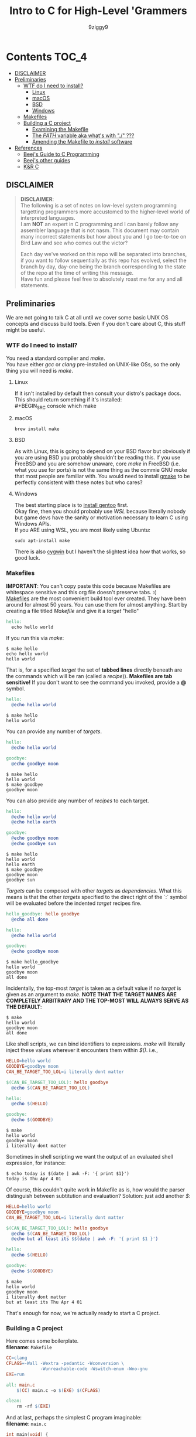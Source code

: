 #+TITLE: Intro to C for High-Level 'Grammers
#+AUTHOR: 9ziggy9
* Contents :TOC_4:
  - [[#disclaimer][DISCLAIMER]]
  - [[#preliminaries][Preliminaries]]
    - [[#wtf-do-i-need-to-install][WTF do I need to install?]]
      - [[#linux][Linux]]
      - [[#macos][macOS]]
      - [[#bsd][BSD]]
      - [[#windows][Windows]]
    - [[#makefiles][Makefiles]]
    - [[#building-a-c-project][Building a C project]]
      - [[#examining-the-makefile][Examining the Makefile]]
      - [[#the-path-variable-aka-whats-with--][The /PATH/ variable aka what's with "./" ???]]
      - [[#amending-the-makefile-to-install-software][Amending the Makefile to /install/ software]]
  - [[#references][References]]
    - [[#beejs-guide-to-c-programming][Beej's Guide to C Programming]]
    - [[#beejs-other-guides][Beej's other guides]]
    - [[#kr-c][K&R C]]

** DISCLAIMER

#+BEGIN_QUOTE
*DISCLAIMER*:\\

The following is a set of notes on low-level system
programming targetting programmers more accustomed
to the higher-level world of interpreted languages.\\

I am *NOT* an expert in C programming and I can barely
follow any assembler language that is not nasm. This
document may contain many incorrect statements but how
about you and I go toe-to-toe on Bird Law and see who
comes out the victor?\\

#+HTML: <img src="./media/expert.gif" alt="lawyerings" />

Each day we've worked on this repo will be separated into
branches, if you want to follow sequentially as this repo
has evolved, select the branch by day, day-one being the
branch corresponding to the state of the repo at the time
of writing this message.\\

Have fun and please feel free to absolutely roast me for
any and all statements.\\
#+END_QUOTE

** Preliminaries
We are not going to talk C at all until we cover some basic
UNIX OS concepts and discuss build tools. Even if you don't
care about C, this stuff might be useful.
*** WTF do I need to install?
You need a standard compiler and /make/.\\

You have either /gcc/ or /clang/ pre-installed on UNIX-like OSs,
so the only thing you will need is /make/.\\

**** Linux
  If it isn't installed by default then consult your distro's
  package docs. This should return something if it's installed: \\
#+BEGIN_SRC console
which make
#+END_SRC

**** macOS
#+BEGIN_SRC console
brew install make
#+END_SRC

**** BSD
As with Linux, this is going to depend on your BSD flavor
but obviously if you are using BSD you probably shouldn't
be reading this. If you use FreeBSD and you are somehow
unaware, core /make/ in FreeBSD (i.e. what you use for ports)
is not the same thing as the commie GNU /make/
that most people are familiar with. You would need to install
[[https://www.freshports.org/devel/gmake/][gmake]] to be perfectly
consistent with these notes but who cares?
**** Windows
  The best starting place is to [[https://upload.wikimedia.org/wikipedia/commons/2/28/Richard_Stallman_at_LibrePlanet_2019.jpg][install gentoo]]
  first.\\

  Okay fine, then you should probably use [[WSL][WSL]] because
  literally nobody but game devs have the sanity or motivation
  necessary to learn C using Windows APIs.\\

  If you ARE using WSL, you are most likely using Ubuntu:
  #+BEGIN_SRC console
  sudo apt-install make
  #+END_SRC
  There is also [[https://www.cygwin.com/install.html][cygwin]] but I haven't
  the slightest idea how that works, so good luck.\\

*** Makefiles
*IMPORTANT*: You can't copy paste this code because Makefiles
are whitespace sensitive and this org file doesn't preserve
tabs. :( \\

[[https://en.wikipedia.org/wiki/Make_(software)][Makefiles]] are the most
convenient build tool ever created. They have been
around for almost 50 years. You can use them for almost
anything. Start by creating a file titled /Makefile/
and give it a /target/ "hello"
#+BEGIN_SRC makefile
hello:
  echo hello world
#+END_SRC
If you run this via /make/:
#+BEGIN_SRC console
$ make hello
echo hello world
hello world
#+END_SRC
That is, for a specified /target/ the set of *tabbed lines*
directly beneath are the commands which will be ran (called a /recipe/)).
*Makefiles are tab sensitive!*
If you don't want to see the command you invoked, provide
a *@* symbol.
#+BEGIN_SRC makefile
hello:
  @echo hello world
#+END_SRC
#+BEGIN_SRC console
$ make hello
hello world
#+END_SRC
You can provide any number of /targets/.
#+BEGIN_SRC makefile
hello:
  @echo hello world

goodbye:
  @echo goodbye moon
#+END_SRC
#+BEGIN_SRC console
$ make hello
hello world
$ make goodbye
goodbye moon
#+END_SRC
You can also provide any number of /recipes/ to each target.
#+BEGIN_SRC makefile
hello:
  @echo hello world
  @echo hello earth

goodbye:
  @echo goodbye moon
  @echo goodbye sun
#+END_SRC
#+BEGIN_SRC console
$ make hello
hello world
hello earth
$ make goodbye
goodbye moon
goodbye sun
#+END_SRC
/Targets/ can be composed with other /targets/ as /dependencies/.
What this means is that the other /targets/ specified to the 
direct right of the `:` symbol will be evaluated before the
indented /target/ recipes fire.
#+BEGIN_SRC makefile
hello_goodbye: hello goodbye
  @echo all done

hello:
  @echo hello world

goodbye:
  @echo goodbye moon
#+END_SRC
#+BEGIN_SRC console
$ make hello_goodbye
hello world
goodbye moon
all done
#+END_SRC
Incidentally, the top-most /target/ is taken as a default value
if no /target/ is given as an argument to /make/. *NOTE THAT THE*
*TARGET NAMES ARE COMPLETELY ARBITRARY AND THE TOP-MOST WILL*
*ALWAYS SERVE AS THE DEFAULT*:
#+BEGIN_SRC console
$ make
hello world
goodbye moon
all done
#+END_SRC
Like shell scripts, we can bind identifiers to expressions. /make/
will literally inject these values wherever it encounters them within
/$()/. i.e.,
#+BEGIN_SRC makefile
HELLO=hello world
GOODBYE=goodbye moon
CAN_BE_TARGET_TOO_LOL=i literally dont matter

$(CAN_BE_TARGET_TOO_LOL): hello goodbye
  @echo $(CAN_BE_TARGET_TOO_LOL)

hello:
  @echo $(HELLO)

goodbye:
  @echo $(GOODBYE)
#+END_SRC
#+BEGIN_SRC console
$ make
hello world
goodbye moon
i literally dont matter
#+END_SRC
Sometimes in shell scripting we want the output of an evaluated
shell expression, for instance:
#+BEGIN_SRC console
$ echo today is $(date | awk -F: '{ print $1}')
today is Thu Apr 4 01
#+END_SRC
Of course, this couldn't quite work in Makefile as is, how would
the parser distinguish between subtitution and evaluation? Solution:
just add another /$/:
#+BEGIN_SRC makefile
HELLO=hello world
GOODBYE=goodbye moon
CAN_BE_TARGET_TOO_LOL=i literally dont matter

$(CAN_BE_TARGET_TOO_LOL): hello goodbye
  @echo $(CAN_BE_TARGET_TOO_LOL)
  @echo but at least its $$(date | awk -F: '{ print $1 }')

hello:
  @echo $(HELLO)

goodbye:
  @echo $(GOODBYE)
#+END_SRC
#+BEGIN_SRC console
$ make
hello world
goodbye moon
i literally dont matter
but at least its Thu Apr 4 01
#+END_SRC
That's enough for now, we're actually ready to start a C project.
*** Building a C project
Here comes some boilerplate. \\

*filename*: =Makefile=
#+BEGIN_SRC makefile
CC=clang
CFLAGS=-Wall -Wextra -pedantic -Wconversion \
			 -Wunreachable-code -Wswitch-enum -Wno-gnu
EXE=run

all: main.c
	$(CC) main.c -o $(EXE) $(CFLAGS)

clean:
	rm -rf $(EXE)
#+END_SRC

And at last, perhaps the simplest C program imaginable: \\

*filename*: =main.c=
#+BEGIN_SRC c
int main(void) {
  return 0;
}
#+END_SRC

Note that =main.c= should exist at the project's root, together with the
=Makefile=. When after we run /make/, we can run our program by giving
it's executable name _relative_ to our current directory. i.e.,
#+BEGIN_SRC console
$ make && ./run
#+END_SRC

Aaaaaaand.... Nothing happens. :D \\
What this program does it simply return the
number 0 to standard out (/stdout/). It is a convention in UNIX that an "exit
value of zero" is an indication of _success_. \\
It is extremely important that this convention is followed. This is how
we have the capability of running conditional shell commands and applications in
succession. Observe the following behavior with our newly compiled binary:

#+BEGIN_SRC console
$ ./run && echo hello world!
> hello world!
$ ./run || echo "hello world!"
> 
#+END_SRC

Now, you may be asking, "why zero??? wouldn't boolean logic dictate true be
1 as convention?" That is an excellent question! In fact, try running this:

#+BEGIN_SRC console
$ true && echo hello world!
> hello world!
$ true || echo "hello world!"
> 
#+END_SRC

Well dear friends, the `true` command is in fact a /C program which simply
return 0 on every call/*. Lol.
This convention was chosen long, /long/ ago to allow for context to be given
to /any/ *non-zero* exit code.\\

You can view the previous exit code in shell by using the `$?` special variable.
#+BEGIN_SRC console
$ true
$ echo $?
> 0
$ false
$ echo $?
> 1
$ ./run
$ echo $?
> 0
#+END_SRC

*NOTE: most modern shells build this command in, rather than relying on the set
of system core utilities.
[[https://www.gnu.org/software/coreutils/manual/coreutils.html#true-invocation]]

**** Examining the Makefile

*filename*: =Makefile=
#+BEGIN_SRC makefile
CC=clang
CFLAGS=-Wall -Wextra -pedantic -Wconversion \
			 -Wunreachable-code -Wswitch-enum -Wno-gnu
EXE=run

all: main.c
	$(CC) main.c -o $(EXE) $(CFLAGS)

clean:
	rm -rf $(EXE)
#+END_SRC

I have defined a view variables here, /CC/ for instance specifies what compiler
I would like to use, /EXE/ is an identifier for my eventual executable binary.

The /clean/ target is a convenient way that I can remove the previous executable
binary. Probably the most interesting of these variables is /CFLAGS/. Compiler
flags of course are used to set the "strictness" of our compiler (among other
things). I don't want to go into the details of why I have chosen these flags at
the present time, just suffice it to say that this is a very /strict/ set and a
very good collection in my humble opinion.

**** The /PATH/ variable aka what's with "./" ???
In order to execute our application, we MUST specify the path to it's binary.
That is, we cannot simply run it with /run/, that is, not yet.\\

You see, when we run
#+BEGIN_SRC console
$ ./run
#+END_SRC
The operating system transforms the relative path /./run/ into an absolute path
that may look something like: =/home/ziggy/src/my_app/run= \\
In fact, this has to be done for ALL executables.\\
So why is it that some utilities on your machine like /ls/ or /echo/ can be
called without this specification? The answer is through an
/environment variable/ called /PATH/. On my system, my path variable looks like
this:
#+BEGIN_SRC console
$ echo $PATH
> /home/ziggy/.opam/default/bin:/home/ziggy/.opam/default/bin:/home/ziggy/.cabal/bin:/home/ziggy/.ghcup/bin:/home/ziggy/.nvm/versions/nod
e/v21.6.1/bin:/home/ziggy/.cargo/bin:/usr/local/sbin:/usr/local/bin:/usr/bin:/opt/android-sdk/emulator:/opt/android-sdk/tools:/opt/andr
oid-sdk/tools/bin:/usr/lib/jvm/default/bin:/usr/bin/site_perl:/usr/bin/vendor_perl:/usr/bin/core_perl:/home/ziggy/bin:/home/ziggy/third
-party/julia-1.8.4/bin:/home/ziggy/go/bin:/home/ziggy/.local/bin:/home/ziggy/.fzf/bin:/home/ziggy/bin:/home/ziggy/third-party/julia-1.8
.4/bin:/home/ziggy/go/bin:/home/ziggy/.local/bin
#+END_SRC
This enormous variable tells the shell
*what directories contain executables and in what order to search for them.*
Executables contained within these directories can be called without a path
specified because the shell will go through each ":" delimited path and attempt
to append it to the command-name you have called!
To add a /new path/ to the /PATH/ variable, you need only reassign its value!
#+BEGIN_SRC console
$ export PATH=$PATH:/path/to/add
#+END_SRC
One important note is that /user/ specified paths should typically be /appended/
(as opposed to prepended i.e. =PATH=/path/to/add:$PATH=) as we don't want any of
our own personal executables to take precedence. Remember,
*PATH is evaluated from left to right.* If we were to put our executable /run/
at the front of /PATH/, if there were a critical executable on our system also
named /run/, or silly program would be ran /first/.

One final note, in our example we have exported an environment variable but as
many are probably aware, simply exporting an environment variable will not cause
it to /persist/. In order to have our /PATH/ continue to have this amendment
added across shell session (i.e. after closing and opening a new shell), you
will need to add this command to your shell configuration file
(.bashrc, .zshrc, etc).

**** Amending the Makefile to /install/ software
Very often in the wild you will encounter software on the internet which gives
the following instructions for their installation:

#+BEGIN_SRC console
make install clean
#+END_SRC

In fact, there is an entire operating system whose software management
architecture is based on maintaining a set of in /PATH/ directories full
of Makefiles (the port system of FreeBSD).\\

If you would like this functionality, first place a /local/ directory
from which you are comfortable executing binaries from in /PATH/. A very
common choice for this is a local =/bin= directory, =$HOME/bin= for instance.
Once that directory is in /PATH/, simply copying your binary to that directory
would allow you to call it as a normal executable from shell.

*filename*: =Makefile=
#+BEGIN_SRC makefile
CC=clang
CFLAGS=-Wall -Wextra -pedantic -Wconversion \
			 -Wunreachable-code -Wswitch-enum -Wno-gnu
EXE=run
BIN_DIR=$(HOME)/bin

all: build

install: build
  cp $(EXE) $(BIN_DIR)/$(EXE)

build: main.c
	$(CC) main.c -o $(EXE) $(CFLAGS)

clean:
	rm -rf $(EXE)
#+END_SRC

Of course, a person you want to distribute this software to may not have that
directory in PATH, or they may not WANT your executable IN that path. This is
why it is considred *polite* to mark the installation target as /install/.
We can come back to fancy ways to augment our Makefile to assist in installation
but odds are the majority of people who care to even receive this Makefile are
going to understand that they must specify an appropriate /BIN_DIR/.

** References
There is an infinite supply of C programming resources
and I'll note a few here in order of what I feel is the
most helpful.\\
*** [[https://beej.us/guide/bgc/html/][Beej's Guide to C Programming]]
[[https://beej.us/guide/bgnet/html][Beej's Guide to Network Programming]]
is super famous but
this one is just as incredible in my opinion. I wish I had
been aware of thes guides' existence when I first started
writing C. Beej's writing style is incredibly easy to parse
and he has an incredible sense of what students of the C
language tend to struggle with. This guide can be read cover
to cover without any boredom or dullness arising.
*** [[https://beej.us/guide/][Beej's other guides]]
As I mentioned before, Beej's most famous guide is the
Network Programming one but I might as well link his page.
My dude has a way of explaing the things.

*** K&R C
Obviously...
